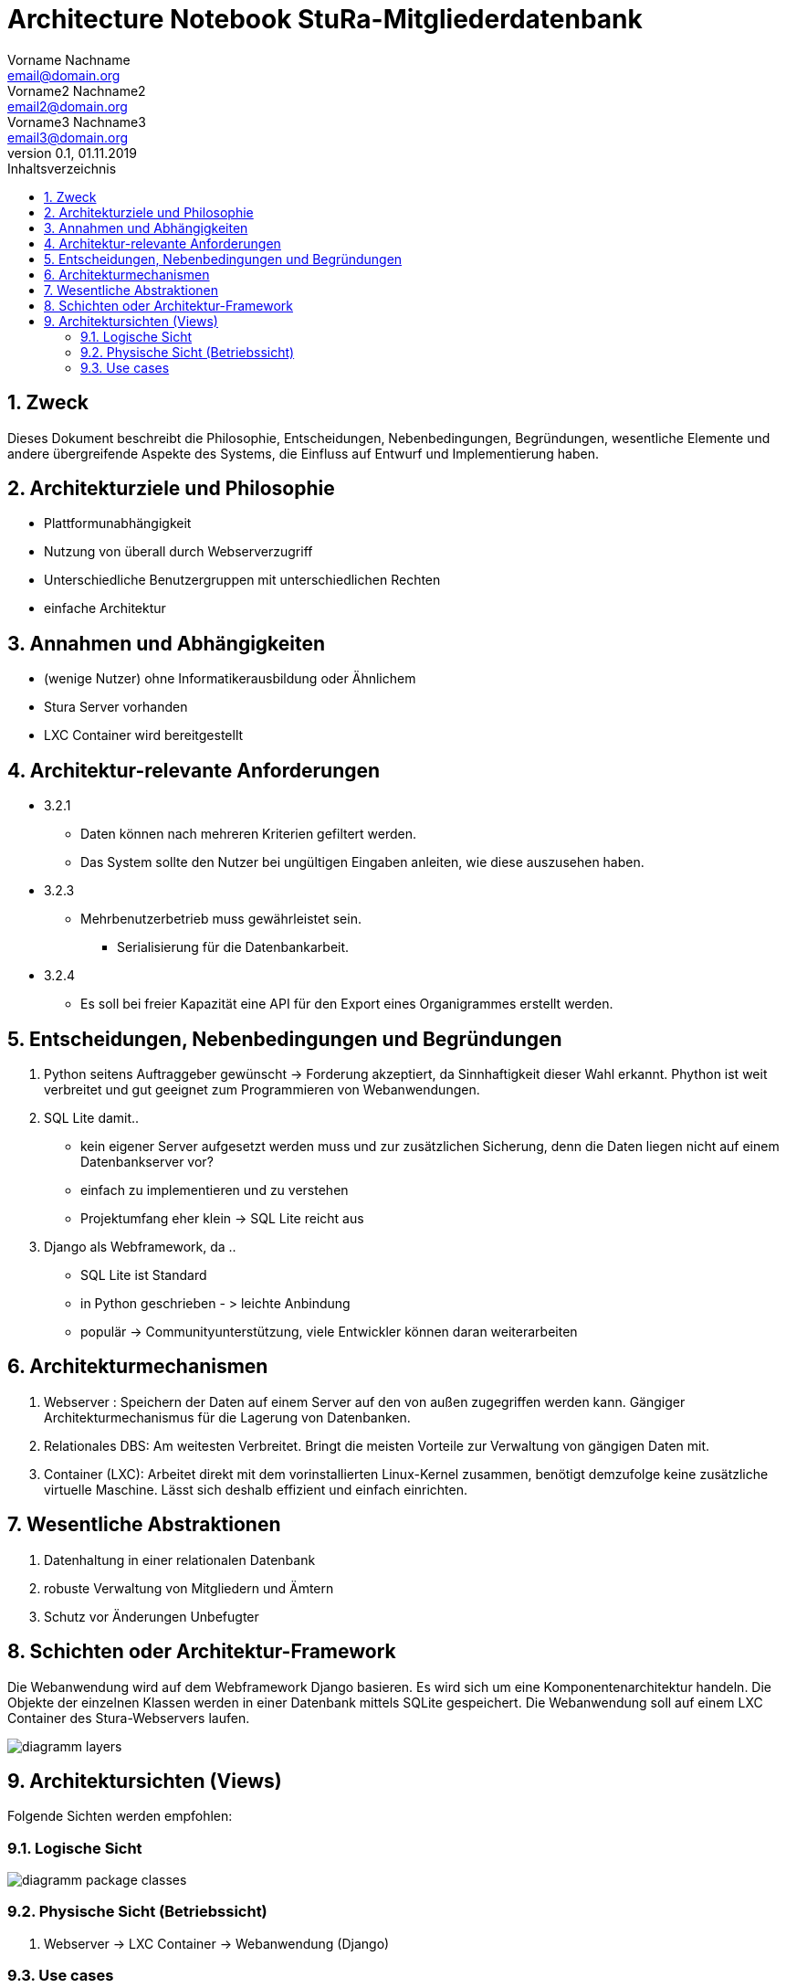 = Architecture Notebook StuRa-Mitgliederdatenbank
Vorname Nachname <email@domain.org>; Vorname2 Nachname2 <email2@domain.org>; Vorname3 Nachname3 <email3@domain.org>
0.1, 01.11.2019
:toc:
:toc-title: Inhaltsverzeichnis
:sectnums:
// Platzhalter für weitere Dokumenten-Attribute


== Zweck
Dieses Dokument beschreibt die Philosophie, Entscheidungen, Nebenbedingungen, Begründungen, wesentliche Elemente und andere übergreifende Aspekte des Systems, die Einfluss auf Entwurf und Implementierung haben.

//Hinweise: Bearbeiten Sie immer die Abschnitte 2-6 dieser Vorlage. Nachfolgende Abschnitte sind empfohlen, aber optional und sollten je nach Umfang der künftigen Wartungsarbeiten, Fähigkeiten des Entwicklungsteams und Bedeutung anderer architektureller Belange.

//Anmerkung: Die Architektur legt wesentliche EINSCHRÄNKUNGEN für den Systementwurf fest und ist ein Schlüssel für die Erfüllung nicht-funktionaler Eigenschaften!

== Architekturziele und Philosophie
//Hinweise: Beschreiben Sie die Philosophie der Architektur, d.h. den zentralen Ansatz für ihre Architektur. Identifizieren Sie alle Aspekte, die die Philosophie beeinflussen, z.B. komplexe Auslieferung Aspekte, Anpassung von Altsystemen oder besondere Geschwindigkeitsanforderungen. Muss es besonders robust sein, um eine langfristige Wartung und Pflege zu ermöglichen?

//Formulieren Sie eine Reihe von Zielen, die die Architektur in ihrer Struktur und ihrem Verhalten erfüllen muss. Identifizieren Sie kritische Fragen, die von der Architektur adressiert werden müssen, z.B. besondere Hardware-Abhängigkeiten, die vom Rest des Systems isoliert werden sollten oder Sicherstellung der Funktionsfähigkeit unter besonderen Bedingungen (z.B. Offline-Nutzung).

* Plattformunabhängigkeit
* Nutzung von überall durch Webserverzugriff
* Unterschiedliche Benutzergruppen mit unterschiedlichen Rechten
* einfache Architektur

== Annahmen und Abhängigkeiten
//[List the assumptions and dependencies that drive architectural decisions. This could include sensitive or critical areas, dependencies on legacy interfaces, the skill and experience of the team, the availability of important resources, and so forth]
* (wenige Nutzer) ohne Informatikerausbildung oder Ähnlichem
* Stura Server vorhanden
* LXC Container wird bereitgestellt

== Architektur-relevante Anforderungen
//Fügen Sie eine Referenz / Link zu den Anforderungen ein, die implementiert werden müssen, um die Architektur zu erzeugen.
* 3.2.1
** Daten können nach mehreren Kriterien gefiltert werden.
** Das System sollte den Nutzer bei ungültigen Eingaben anleiten, wie diese auszusehen haben.
* 3.2.3
** Mehrbenutzerbetrieb muss gewährleistet sein.
*** Serialisierung für die Datenbankarbeit.
* 3.2.4
** Es soll bei freier Kapazität eine API für den Export eines Organigrammes erstellt werden.

== Entscheidungen, Nebenbedingungen und Begründungen
//[List the decisions that have been made regarding architectural approaches and the constraints being placed on the way that the developers build the system. These will serve as guidelines for defining architecturally significant parts of the system. Justify each decision or constraint so that developers understand the importance of building the system according to the context created by those decisions and constraints. This may include a list of DOs and DON’Ts to guide the developers in building the system.]

. Python seitens Auftraggeber gewünscht
-> Forderung akzeptiert, da Sinnhaftigkeit dieser Wahl erkannt. Phython ist weit verbreitet und gut geeignet zum Programmieren von Webanwendungen.
. SQL Lite damit..
	* kein eigener Server aufgesetzt werden muss und zur zusätzlichen Sicherung, denn 	die Daten liegen nicht auf einem Datenbankserver vor?
	* einfach zu implementieren und zu verstehen
	* Projektumfang eher klein -> SQL Lite reicht aus
. Django als Webframework, da ..
	* SQL Lite ist Standard
	* in Python geschrieben - > leichte Anbindung
	* populär -> Communityunterstützung, viele Entwickler können daran 	weiterarbeiten



== Architekturmechanismen
//[List the architectural mechanisms and describe the current state of each one. Initially, each mechanism may be only name and a brief description. They will evolve until the mechanism is a collaboration or pattern that can be directly applied to some aspect of the design.]

//Beispiele: relationales DBMS, Messaging-Dienste, Transaktionsserver, Webserver, Publish-Subscribe Mechanismus

//Beschreiben Sie den Zweck, Eigenschaften und Funktion der Architekturmechanismen.

. Webserver : Speichern der Daten auf einem Server auf den von außen zugegriffen werden kann. Gängiger Architekturmechanismus für die Lagerung von Datenbanken.
. Relationales DBS: Am weitesten Verbreitet. Bringt die meisten Vorteile zur Verwaltung von gängigen Daten mit.
. Container (LXC): Arbeitet direkt mit dem vorinstallierten Linux-Kernel zusammen, benötigt demzufolge keine zusätzliche virtuelle Maschine. Lässt sich deshalb effizient und einfach einrichten.


== Wesentliche Abstraktionen
//[List and briefly describe the key abstractions of the system. This should be a relatively short list of the critical concepts that define the system. The key abstractions will usually translate to the initial analysis classes and important patterns.]
. Datenhaltung in einer relationalen Datenbank
. robuste Verwaltung von Mitgliedern und Ämtern
. Schutz vor Änderungen Unbefugter

== Schichten oder Architektur-Framework
//[Describe the architectural pattern that you will use or how the architecture will be consistent and uniform. This could be a simple reference to an existing or well-known architectural pattern, such as the Layer framework, a reference to a high-level model of the framework, or a description of how the major system components should be put together.]
Die Webanwendung wird auf dem Webframework Django basieren. Es wird sich um eine Komponentenarchitektur handeln. Die Objekte der einzelnen Klassen werden in einer Datenbank mittels SQLite gespeichert. Die Webanwendung soll auf einem LXC Container des Stura-Webservers laufen.

image::files/svg/diagramm_layers.svg[]

== Architektursichten (Views)
//[Describe the architectural views that you will use to describe the software architecture. This illustrates the different perspectives that you will make available to review and to document architectural decisions.]

Folgende Sichten werden empfohlen:

=== Logische Sicht
//Beschreibt die Struktur und das Verhalten Systemteilen, die hohen Einfluss auf die Architektur haben. Dies kann die Paketstruktur, kritische Schnittstellen, wichtige Klassen und Subsysteme sowie die Beziehungen zwischen diesen Elementen enthalten. Zudem sollten die physische und logische Sicht persistenter Daten beschrieben werden, wenn es diesen Aspekt im System gibt. Dies ist ein hier dokumentierter Teilaspekt des Entwurfs.

// nicht notwendig hier das Domänenmodell anzuzeigen
image::files/svg/diagramm_package_classes.svg[]

=== Physische Sicht (Betriebssicht)
//Beschreibt die physischen Knoten (Rechner) des Systems, der Prozesse, Threads und Komponenten, die in diesen Knoten ausgeführt werden. Diese Sicht wird nicht benötigt, wenn das System in einem einzelnen Prozess oder Thread ausgeführt wird.
. Webserver -> LXC Container -> Webanwendung (Django)

=== Use cases
//Eine Liste oder ein Diagramm der Use Cases, die architektur-relevante Anforderungne enthalten.
- 2.1 Mitglieder verwalten
- 2.4 Arbeitsleitfaden abarbeiten

